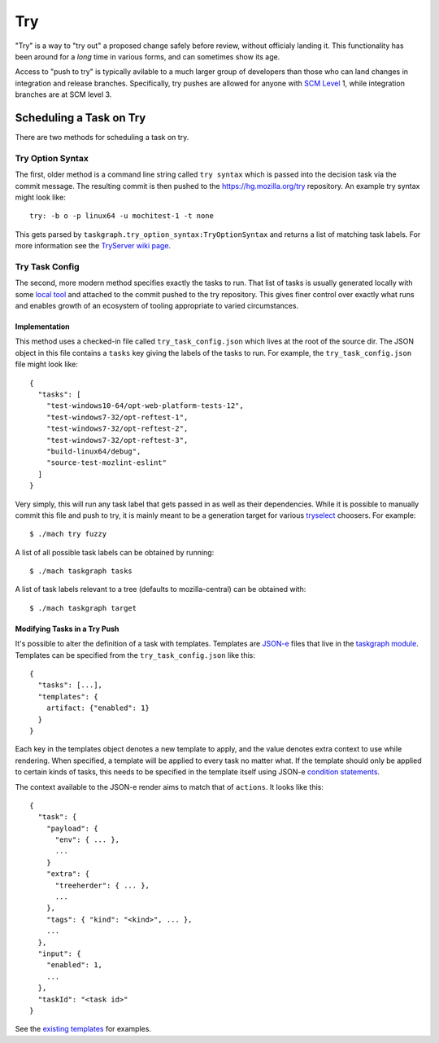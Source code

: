 Try
===

"Try" is a way to "try out" a proposed change safely before review, without
officialy landing it.  This functionality has been around for a *long* time in
various forms, and can sometimes show its age.

Access to "push to try" is typically avilable to a much larger group of
developers than those who can land changes in integration and release branches.
Specifically, try pushes are allowed for anyone with `SCM Level`_ 1, while
integration branches are at SCM level 3.

Scheduling a Task on Try
------------------------

There are two methods for scheduling a task on try.

Try Option Syntax
:::::::::::::::::

The first, older method is a command line string called ``try syntax`` which is passed
into the decision task via the commit message. The resulting commit is then
pushed to the https://hg.mozilla.org/try repository.  An example try syntax
might look like:

.. parsed-literal::

    try: -b o -p linux64 -u mochitest-1 -t none

This gets parsed by ``taskgraph.try_option_syntax:TryOptionSyntax`` and returns
a list of matching task labels. For more information see the
`TryServer wiki page <https://wiki.mozilla.org/Try>`_.

Try Task Config
:::::::::::::::

The second, more modern method specifies exactly the tasks to run.  That list
of tasks is usually generated locally with some `local tool <tryselect>`_ and
attached to the commit pushed to the try repository. This gives finer control
over exactly what runs and enables growth of an ecosystem of tooling
appropriate to varied circumstances.

Implementation
,,,,,,,,,,,,,,

This method uses a checked-in file called ``try_task_config.json`` which lives
at the root of the source dir. The JSON object in this file contains a
``tasks`` key giving the labels of the tasks to run.  For example, the
``try_task_config.json`` file might look like:

.. parsed-literal::

    {
      "tasks": [
        "test-windows10-64/opt-web-platform-tests-12",
        "test-windows7-32/opt-reftest-1",
        "test-windows7-32/opt-reftest-2",
        "test-windows7-32/opt-reftest-3",
        "build-linux64/debug",
        "source-test-mozlint-eslint"
      ]
    }

Very simply, this will run any task label that gets passed in as well as their
dependencies. While it is possible to manually commit this file and push to
try, it is mainly meant to be a generation target for various `tryselect`_
choosers.  For example:

.. parsed-literal::

    $ ./mach try fuzzy

A list of all possible task labels can be obtained by running:

.. parsed-literal::

    $ ./mach taskgraph tasks

A list of task labels relevant to a tree (defaults to mozilla-central) can be
obtained with:

.. parsed-literal::

    $ ./mach taskgraph target

Modifying Tasks in a Try Push
,,,,,,,,,,,,,,,,,,,,,,,,,,,,,

It's possible to alter the definition of a task with templates. Templates are
`JSON-e`_ files that live in the `taskgraph module`_. Templates can be specified
from the ``try_task_config.json`` like this:

.. parsed-literal::

    {
      "tasks": [...],
      "templates": {
        artifact: {"enabled": 1}
      }
    }

Each key in the templates object denotes a new template to apply, and the value
denotes extra context to use while rendering. When specified, a template will
be applied to every task no matter what. If the template should only be applied
to certain kinds of tasks, this needs to be specified in the template itself
using JSON-e `condition statements`_.

The context available to the JSON-e render aims to match that of ``actions``.
It looks like this:

.. parsed-literal::

    {
      "task": {
        "payload": {
          "env": { ... },
          ...
        }
        "extra": {
          "treeherder": { ... },
          ...
        },
        "tags": { "kind": "<kind>", ... },
        ...
      },
      "input": {
        "enabled": 1,
        ...
      },
      "taskId": "<task id>"
    }

See the `existing templates`_ for examples.

.. _tryselect: https://dxr.mozilla.org/mozilla-central/source/tools/tryselect
.. _JSON-e: https://taskcluster.github.io/json-e/
.. _taskgraph module: https://dxr.mozilla.org/mozilla-central/source/taskcluster/taskgraph/templates
.. _condition statements: https://taskcluster.github.io/json-e/#%60$if%60%20-%20%60then%60%20-%20%60else%60
.. _existing templates: https://dxr.mozilla.org/mozilla-central/source/taskcluster/taskgraph/templates
.. _SCM Level: https://www.mozilla.org/en-US/about/governance/policies/commit/access-policy/
